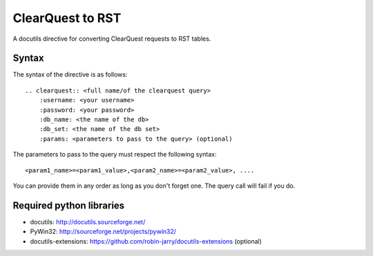 =================
ClearQuest to RST
=================

A docutils directive for converting ClearQuest requests to RST tables.

Syntax
------

The syntax of the directive is as follows: ::

    .. clearquest:: <full name/of the clearquest query>
        :username: <your username>
        :password: <your password>
        :db_name: <the name of the db>
        :db_set: <the name of the db set>
        :params: <parameters to pass to the query> (optional)

The parameters to pass to the query must respect the following syntax: ::

    <param1_name>=<param1_value>,<param2_name>=<param2_value>, ....

You can provide them in any order as long as you don't forget one. 
The query call will fail if you do.

Required python libraries
-------------------------

* docutils: http://docutils.sourceforge.net/
* PyWin32: http://sourceforge.net/projects/pywin32/
* docutils-extensions: https://github.com/robin-jarry/docutils-extensions (optional)
